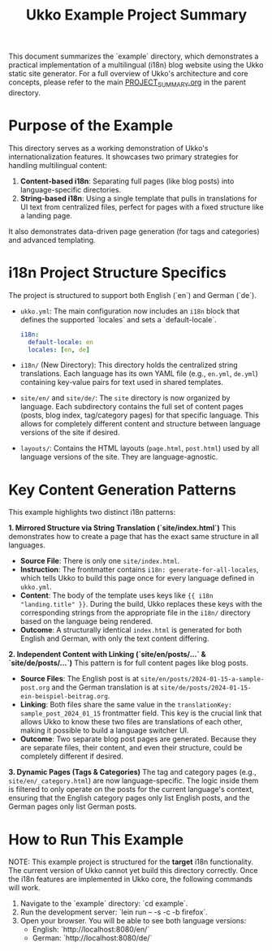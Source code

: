 #+title: Ukko Example Project Summary

This document summarizes the `example` directory, which demonstrates a practical implementation of a multilingual (i18n) blog website using the Ukko static site generator. For a full overview of Ukko's architecture and core concepts, please refer to the main [[file:../PROJECT_SUMMARY.org][PROJECT_SUMMARY.org]] in the parent directory.

* Purpose of the Example

This directory serves as a working demonstration of Ukko's internationalization features. It showcases two primary strategies for handling multilingual content:

1.  *Content-based i18n*: Separating full pages (like blog posts) into language-specific directories.
2.  *String-based i18n*: Using a single template that pulls in translations for UI text from centralized files, perfect for pages with a fixed structure like a landing page.

It also demonstrates data-driven page generation (for tags and categories) and advanced templating.

* i18n Project Structure Specifics

The project is structured to support both English (`en`) and German (`de`).

- =ukko.yml=: The main configuration now includes an =i18n= block that defines the supported `locales` and sets a `default-locale`.
  #+begin_src yaml
  i18n:
    default-locale: en
    locales: [en, de]
  #+end_src

- =i18n/= (New Directory): This directory holds the centralized string translations. Each language has its own YAML file (e.g., =en.yml=, =de.yml=) containing key-value pairs for text used in shared templates.

- =site/en/= and =site/de/=: The =site= directory is now organized by language. Each subdirectory contains the full set of content pages (posts, blog index, tag/category pages) for that specific language. This allows for completely different content and structure between language versions of the site if desired.

- =layouts/=: Contains the HTML layouts (=page.html=, =post.html=) used by all language versions of the site. They are language-agnostic.

* Key Content Generation Patterns

This example highlights two distinct i18n patterns:

**1. Mirrored Structure via String Translation (`site/index.html`)**
This demonstrates how to create a page that has the exact same structure in all languages.
- **Source File**: There is only one =site/index.html=.
- **Instruction**: The frontmatter contains =i18n: generate-for-all-locales=, which tells Ukko to build this page once for every language defined in =ukko.yml=.
- **Content**: The body of the template uses keys like ={{ i18n "landing.title" }}=. During the build, Ukko replaces these keys with the corresponding strings from the appropriate file in the =i18n/= directory based on the language being rendered.
- **Outcome**: A structurally identical =index.html= is generated for both English and German, with only the text content differing.

**2. Independent Content with Linking (`site/en/posts/...` & `site/de/posts/...`)**
This pattern is for full content pages like blog posts.
- **Source Files**: The English post is at =site/en/posts/2024-01-15-a-sample-post.org= and the German translation is at =site/de/posts/2024-01-15-ein-beispiel-beitrag.org=.
- **Linking**: Both files share the same value in the =translationKey: sample_post_2024_01_15= frontmatter field. This key is the crucial link that allows Ukko to know these two files are translations of each other, making it possible to build a language switcher UI.
- **Outcome**: Two separate blog post pages are generated. Because they are separate files, their content, and even their structure, could be completely different if desired.

**3. Dynamic Pages (Tags & Categories)**
The tag and category pages (e.g., =site/en/_category.html=) are now language-specific. The logic inside them is filtered to only operate on the posts for the current language's context, ensuring that the English category pages only list English posts, and the German pages only list German posts.

* How to Run This Example

NOTE: This example project is structured for the *target* i18n functionality. The current version of Ukko cannot yet build this directory correctly. Once the i18n features are implemented in Ukko core, the following commands will work.

1.  Navigate to the `example` directory: `cd example`.
2.  Run the development server: `lein run -- -s -c -b firefox`.
3.  Open your browser. You will be able to see both language versions:
    - English: `http://localhost:8080/en/`
    - German: `http://localhost:8080/de/`

